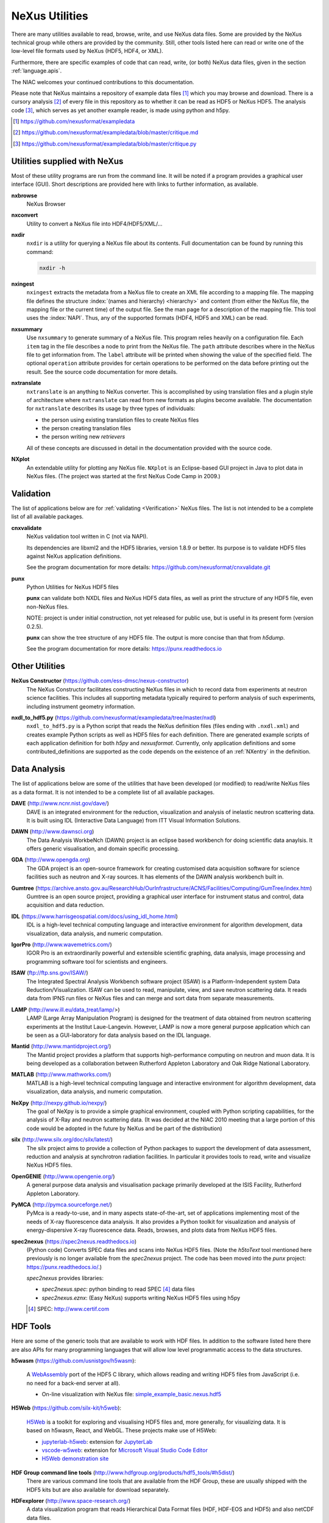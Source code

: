 .. _Utilities:

===============
NeXus Utilities
===============

There are many utilities available to read, browse, write, and use NeXus data files. Some
are provided by the NeXus technical group while others are provided by the community. Still,
other tools listed here can read or write one of the low-level file formats used by NeXus (HDF5,
HDF4, or XML).

Furthermore, there are specific examples of code
that can read, write, (or both) NeXus data files,
given in the section :ref:`language.apis`.


The NIAC welcomes your continued contributions to
this documentation.

Please note that NeXus maintains a repository of
example data files [#]_ which you may browse and
download.  There is a cursory analysis [#]_ of every file
in this repository as to whether it can be read as HDF5
or NeXus HDF5.  The analysis code [#]_, which serves as yet
another example reader, is made using python and h5py.

.. [#] https://github.com/nexusformat/exampledata
.. [#] https://github.com/nexusformat/exampledata/blob/master/critique.md
.. [#] https://github.com/nexusformat/exampledata/blob/master/critique.py

..  =============================
    section: Utilities from NeXus
    =============================

.. _Utilities-NeXus:

Utilities supplied with NeXus
#############################

.. index:: utilities
.. index:: programs
.. index:: software

Most of these utility programs are run from the command line. It will be noted if a
program provides a graphical user interface (GUI). Short descriptions are provided here with
links to further information, as available.

.. index::
        browser
	nxbrowse (utility)

**nxbrowse**
    NeXus Browser

.. index::
        conversion
	nxconvert (utility)

**nxconvert**
    Utility to convert a NeXus file into HDF4/HDF5/XML/...

.. index::
        inspection
	nxdir (utility)

**nxdir**
    ``nxdir`` is a utility for querying
    a NeXus file about its contents. Full
    documentation can be found by running this command:

    .. code-block:: c

        nxdir -h

.. index::
        ingestion
	nxingest (utility)

**nxingest**
    ``nxingest`` extracts the metadata from a NeXus file to create an
    XML file according to a mapping file.  The mapping file defines the structure
    :index:`(names and hierarchy) <hierarchy>` and content (from either the
    NeXus file, the mapping file or the current time) of the output file. See
    the man page for a description of the mapping file.  This tool uses the
    :index:`NAPI`.  Thus, any of the supported formats (HDF4, HDF5 and XML)
    can be read.

.. index::
	nxsummary

**nxsummary**
    Use ``nxsummary`` to generate summary of a NeXus file.
    This program relies heavily on a configuration file. Each ``item`` tag
    in the file describes a node to print from the NeXus file. The ``path``
    attribute describes where in the NeXus file to get information from. The
    ``label`` attribute will be printed when showing the value of the
    specified field. The optional ``operation`` attribute provides for certain
    operations to be performed on the data before printing out the result.
    See the source code documentation for more details.

.. index::
	nxtranslate (utility)

**nxtranslate**
    ``nxtranslate`` is
    an anything to NeXus converter. This is accomplished by
    using translation files and a plugin style of architecture where
    ``nxtranslate`` can read from new formats as plugins become available. The
    documentation for ``nxtranslate`` describes its usage by three types of
    individuals:

    + the person using existing translation files to create NeXus files
    + the person creating translation files
    + the person writing new *retrievers*

    All of these concepts are discussed in detail in the documentation
    provided with the source code.


.. index::
   plotting
	NXplot (utility)

**NXplot**
    An extendable utility for plotting any NeXus file.  ``NXplot`` is
    an Eclipse-based GUI project in Java to plot data in NeXus files. (The project was
    started at the first NeXus Code Camp in 2009.)

.. _Utilities-DataAnalysis:

.. index::
   single: software
   single: data analysis software

Validation
##########

The list of applications below are for :ref:`validating <Verification>` NeXus files.
The list is not intended to be a complete list of all available packages.

.. index::
   validation
   file; validate
   cnxvalidate (utility)

.. _cnxvalidate:

**cnxvalidate**
   NeXus validation tool written in C (not via NAPI).

   Its dependencies are libxml2 and the HDF5 libraries, version 1.8.9 or
   better. Its purpose is to validate HDF5 files against NeXus
   application definitions.

   See the program documentation for more details:
   https://github.com/nexusformat/cnxvalidate.git

.. index::
        validation
   file; validate
   punx (utility)

.. _punx_util:

**punx**
   Python Utilities for NeXus HDF5 files

   **punx** can validate both NXDL files and NeXus HDF5 data files, as
   well as print the structure of any HDF5 file, even non-NeXus files.

   NOTE: project is under initial construction, not yet released for
   public use, but is useful in its present form (version 0.2.5).

   **punx** can show the tree structure of any HDF5 file. The output is
   more concise than that from *h5dump*.

   See the program documentation for more details:
   https://punx.readthedocs.io

Other Utilities
###############

.. index::
	NeXus Constructor

**NeXus Constructor** (https://github.com/ess-dmsc/nexus-constructor)
    The NeXus Constructor facilitates constructing NeXus files in which to record data from
    experiments at neutron science facilities. This includes all supporting metadata typically
    required to perform analysis of such experiments, including instrument geometry information.

.. index::
	nxdl_to_hdf5.py

**nxdl_to_hdf5.py** (https://github.com/nexusformat/exampledata/tree/master/nxdl)
    ``nxdl_to_hdf5.py`` is a Python script that reads the NeXus definition files
    (files ending with ``.nxdl.xml``) and creates example Python scripts as well
    as HDF5 files for each definition. There are generated example scripts of
    each application definition for both *h5py* and *nexusformat*. Currently, only
    application definitions and some contributed_definitions are supported as
    the code depends on the existence of an :ref:`NXentry` in the definition.

Data Analysis
#############

The list of applications below are some of the utilities that have been
developed (or modified) to read/write NeXus files
as a data format.  It is not intended to be a complete list of all available packages.

.. index::
	DAVE (data analysis software)

**DAVE** (http://www.ncnr.nist.gov/dave/)
    DAVE is an integrated environment for the reduction, visualization and
    analysis of inelastic neutron scattering data. It is built using IDL (Interactive Data
    Language) from ITT Visual Information Solutions.

.. index::
	DAWN (data analysis software)

**DAWN** (http://www.dawnsci.org)
    The Data Analysis WorkbeNch (DAWN) project is an eclipse based workbench
    for doing scientific data anaylsis. It offers generic visualisation,
    and domain specific processing.

.. index::
	GDA (data acquisition software)

**GDA** (http://www.opengda.org)
    The GDA project is an open-source framework for creating customised
    data acquisition software for science facilities such
    as neutron and X-ray sources. It has elements of the DAWN analysis
    workbench built in.

.. index::
	Gumtree (data analysis software)

**Gumtree** (https://archive.ansto.gov.au/ResearchHub/OurInfrastructure/ACNS/Facilities/Computing/GumTree/index.htm)
    Gumtree  is an open source project, providing a graphical user
    interface for instrument status and control, data acquisition
    and data reduction.

.. index::
	IDL (data analysis software)

**IDL** (https://www.harrisgeospatial.com/docs/using_idl_home.html)
    IDL is a high-level technical computing language and interactive
    environment for algorithm development, data visualization,
    data analysis, and numeric computation.

.. index::
	IGOR Pro (data analysis software)

**IgorPro** (http://www.wavemetrics.com/)
    IGOR Pro is an extraordinarily powerful and extensible scientific
    graphing, data analysis, image processing and programming software
    tool for scientists and engineers.

.. index::
	ISAW (data analysis software)

**ISAW** (ftp://ftp.sns.gov/ISAW/)
    The Integrated Spectral Analysis Workbench software project (ISAW)
    is a Platform-Independent system Data Reduction/Visualization.
    ISAW can be used to read, manipulate, view, and save neutron
    scattering data. It reads data from IPNS run files or NeXus files
    and can merge and sort data from separate measurements.

.. index::
	LAMP (data analysis software)

**LAMP** (http://www.ill.eu/data_treat/lamp/>)
    LAMP (Large Array Manipulation Program)  is designed for the treatment of
    data obtained from neutron scattering experiments at the Institut Laue-Langevin. However,
    LAMP is now a more general purpose application which can be seen as
    a GUI-laboratory for data analysis based on the IDL language.

.. index::
	Mantid (data analysis software)

**Mantid** (http://www.mantidproject.org/)
    The Mantid project
    provides a platform that supports high-performance
    computing on neutron and muon data.  It is being developed as a collaboration between
    Rutherford Appleton Laboratory and Oak Ridge National Laboratory.

.. index::
	MATLAB

**MATLAB** (http://www.mathworks.com/)
    MATLAB is a high-level technical computing language and interactive
    environment for algorithm development, data visualization,
    data analysis, and numeric computation.

.. index::
	NeXpy (data analysis software)

**NeXpy** (http://nexpy.github.io/nexpy/)
    The goal of NeXpy is to provide a simple graphical environment,
    coupled with Python scripting capabilities, for the analysis of X-Ray and
    neutron scattering data.
    (It was decided at the NIAC 2010 meeting that a large portion of this code
    would be adopted in the future by NeXus and be part of the distribution)

.. index::
	silx (data analysis software)

**silx** (http://www.silx.org/doc/silx/latest/)
    The silx project aims to provide a collection of Python packages to support
    the development of data assessment, reduction and analysis at synchrotron
    radiation facilities.
    In particular it provides tools to read, write and visualize NeXus HDF5 files.

.. index::
	OpenGENIE (data analysis software)

**OpenGENIE** (http://www.opengenie.org/)
    A general purpose data analysis and visualisation package primarily
    developed at the ISIS Facility, Rutherford Appleton Laboratory.

.. index::
	PyMCA (data analysis software)

**PyMCA** (http://pymca.sourceforge.net/)
    PyMca is a ready-to-use, and in many aspects state-of-the-art,
    set of applications implementing most of the needs
    of X-ray fluorescence data analysis.  It also provides a
    Python toolkit for visualization and analysis of energy-dispersive
    X-ray fluorescence data.
    Reads, browses, and plots data from NeXus HDF5 files.

.. index::
	spec2nexus

**spec2nexus** (https://spec2nexus.readthedocs.io)
    (Python code) Converts SPEC data files and scans into NeXus HDF5 files.
    (Note the *h5toText* tool mentioned here previously is no longer
    available from the *spec2nexus* project.  The code has been moved
    into the *punx* project: https://punx.readthedocs.io/.)

    *spec2nexus* provides libraries:

    * *spec2nexus.spec*: python binding to read SPEC [#]_ data files
    * *spec2nexus.eznx*: (Easy NeXus) supports writing NeXus HDF5 files using h5py

    .. [#] SPEC: http://www.certif.com

.. _HDF-Tools:

HDF Tools
#########

Here are some of the generic tools that are available to work with HDF files. In
addition to the software listed here there are also APIs for many programming
languages that will allow low level programmatic access to the data structures.

.. index::
    h5wasm; tools

**h5wasm** (https://github.com/usnistgov/h5wasm):

    A `WebAssembly <https://webassembly.org/>`__
    port of the HDF5 C library, which allows reading and writing
    HDF5 files from JavaScript (i.e. no need for a back-end server at all).

    * On-line visualization with NeXus file:
      `simple_example_basic.nexus.hdf5 <https://h5web.panosc.eu/h5wasm?url=https%3A%2F%2Fmanual.nexusformat.org%2F_downloads%2Fb9b76d34af0f606d0e0958a234054608%2Fsimple_example_basic.nexus.hdf5>`__

.. index::
    jupyterlab-h5web; tools
    vscode-w5web; tools
    h5web; tools

**H5Web** (https://github.com/silx-kit/h5web):

    `H5Web <https://github.com/silx-kit/h5web>`__ is a toolkit for exploring
    and visualising HDF5 files and, more generally, for visualizing data. It
    is based on h5wasm, React, and WebGL. These projects make use of H5Web:

    * `jupyterlab-h5web <https://github.com/silx-kit/vscode-h5web>`__:
      extension for `JupyterLab <https://jupyter.org/>`__
    * `vscode-w5web <https://github.com/silx-kit/vscode-h5web>`__:
      extension for `Microsoft Visual Studio Code
      Editor <https://marketplace.visualstudio.com/items?itemName=h5web.vscode-h5web>`__
    * `H5Web demonstration site <https://h5web.panosc.eu>`__

.. index::
	HDF; tools

**HDF Group command line tools** (http://www.hdfgroup.org/products/hdf5_tools/#h5dist/)
    There are various command line tools that are available from the HDF
    Group, these are usually shipped with the HDF5 kits but are also available for
    download separately.

.. index::
	HDFexplorer; tools

**HDFexplorer** (http://www.space-research.org/)
    A data visualization program that reads Hierarchical Data Format
    files (HDF, HDF-EOS and HDF5) and also netCDF data files.

.. index::
	HDFview; tools

**HDFview** (http://www.hdfgroup.org)
    A Java based GUI for browsing (and some basic plotting) of HDF files.

.. index::
	tiled; tools

**tiled** (https://blueskyproject.io/tiled/)
    A *data access service* for data-aware portals and data science tools,
    provides a way to browse and visualize HDF5 files.

.. _language.apis:

Language APIs for NeXus and HDF5
################################

Collected here are some of the tools identified [#]_ as a result
of a simple question asked at the 2018 Nobugs conference:
*Are there examples of code that reads NeXus data?*
Some of these are very specific to an instrument or application
definition while others are more generic.
The lists below are organized by programming language,
yet some collections span several languages so they are
listed in the section :ref:`language.apis.mixed`.

.. [#] https://github.com/nexusformat/definitions/issues/630

Note these example listed in addition to the many examples described
here in the manual, in section :`Examples`.

.. _language.apis.f77:

Language API: *F77*
+++++++++++++++++++

.. index:: API; F77; POLDI

* **POLDI**: ``poldi.zip`` [#]_ contains:
  - A F77 reading routine using NAPI for POLDI at SINQ PSI
  - an example of a file which it reads

  .. [#] https://github.com/nexusformat/definitions/files/4107360/poldi.zip


.. _language.apis.idl:

Language API: *IDL*
+++++++++++++++++++

.. index:: API; IDL; aXis2000

* **aXis2000** [#]_, with the NeXus-specific IDL code
  in the ``read_nexus.pro`` [#]_, reads :ref:`NXstxm`

  .. [#] http://unicorn.chemistry.mcmaster.ca/aXis2000.html
  .. [#] ``read_nexus.pro``: http://unicorn.chemistry.mcmaster.ca/axis/aXis2000.zip


.. _language.apis.igorpro:

Language API: *IgorPro*
+++++++++++++++++++++++

.. index:: API; IgorPro; HDF5gateway

* **HDF5gateway** [#]_ makes it easy to read a HDF5 file (including NeXus) into an
  IgorPro [#]_ folder, including group and dataset attributes,
  such as a NeXus data file, modify it, and then write
  the folder structure back out.

  .. [#] https://github.com/prjemian/hdf5gateway
  .. [#] IgorPro: https://wavemetrics.com

.. _language.apis.java:

Language API: *Java*
++++++++++++++++++++

.. index:: API; java; Dawn

* **Dawn** [#]_ has java code to read [#]_ and write [#]_
  HDF5 NeXus files (generic NeXus, not tied to
  specific application definitions).

  .. [#] https://dawnsci.org/
  .. [#] read: https://github.com/DawnScience/scisoft-core/blob/master/uk.ac.diamond.scisoft.analysis/src/uk/ac/diamond/scisoft/analysis/io/NexusHDF5Loader.java
  .. [#] write: https://github.com/DawnScience/dawnsci/blob/master/org.eclipse.dawnsci.hdf5/src/org/eclipse/dawnsci/hdf5/nexus/NexusFileHDF5.java

.. index:: API; java; NXreader.zip

* ``NXreader.zip`` [#]_ is java code which reads NeXus files into **ImageJ.**
  It uses the Java-hdf interface to HDF5. It tries to do a good
  job locating the image dataset by NeXus conventions.
  But it uses the old style conventions.

  .. [#] https://github.com/nexusformat/definitions/files/4107439/NXreader.zip


.. _language.apis.python:

Language API: *Python*
++++++++++++++++++++++

.. index:: API; Python; Dials

* **Dials** [#]_ has python (and some C++) code for reading :ref:`NXmx` [#]_

  .. [#] https://dials.github.io/
  .. [#] read: https://github.com/cctbx/dxtbx/blob/master/format/nexus.py

  - *cctbx.xfel* code for writing [#]_ :ref:`NXmx` master files for JF16M at SwissFEL

    .. [#] write: https://github.com/cctbx/cctbx_project/blob/master/xfel/swissfel/jf16m_cxigeom2nexus.py

.. index:: API; Python; h5py

* **h5py** [#]_
	HDF5 for Python (h5py) is a general-purpose Python interface to HDF5.

  .. [#] http://docs.h5py.org

.. index:: API; Python; Mantis

* **Mantis** [#]_, with NeXus-specific python code [#]_, reads :ref:`NXstxm`

  .. [#] Mantis: http://spectromicroscopy.com/
  .. [#] python code: https://bitbucket.org/mlerotic/spectromicroscopy/src/default/

.. index:: API; Python; nexusformat

* **nexusformat** [#]_ NeXus package for Python
    Provides an API to open, create, plot, and manipulate NeXus data.

  .. [#] https://github.com/nexpy/nexusformat

.. index:: API; Python; SasView

* **SasView** [#]_ has python code to read [#]_ and write [#]_ :ref:`NXcanSAS`

  .. [#] https://www.sasview.org/
  .. [#] read: https://github.com/SasView/sasview/blob/master/src/sas/sascalc/dataloader/readers/cansas_reader_HDF5.py
  .. [#] write: https://github.com/SasView/sasview/blob/master/src/sas/sascalc/file_converter/nxcansas_writer.py


.. _language.apis.mixed:

Language API: *mixed*
+++++++++++++++++++++

.. index:: API; mixed; FOCUS

* **FOCUS**: ``focus.zip`` [#]_  contains:

  - An example FOCUS file
  - focusreport: A h5py program which skips through a list of files and prints statistics
  - focusreport.tcl, same as above but in Tcl using the Swig generated binding to NAPI
  - i80.f contains a F77 routine for reading FOCUS files into Ida. The routine is RRT_in_Foc.

  .. [#] https://github.com/nexusformat/definitions/files/4107386/focus.zip

.. index:: API; mixed; ZEBRA

* **ZEBRA**: ``zebra.zip`` [#]_  contains:

  - an example file
  - zebra-to-ascii, a h5py script which dumps a zebra file to ASCII
  - ``TRICSReader.*`` for reading ZEBRA files in C++ using C-NAPI calls

  .. [#] https://github.com/nexusformat/definitions/files/4107416/zebra.zip

